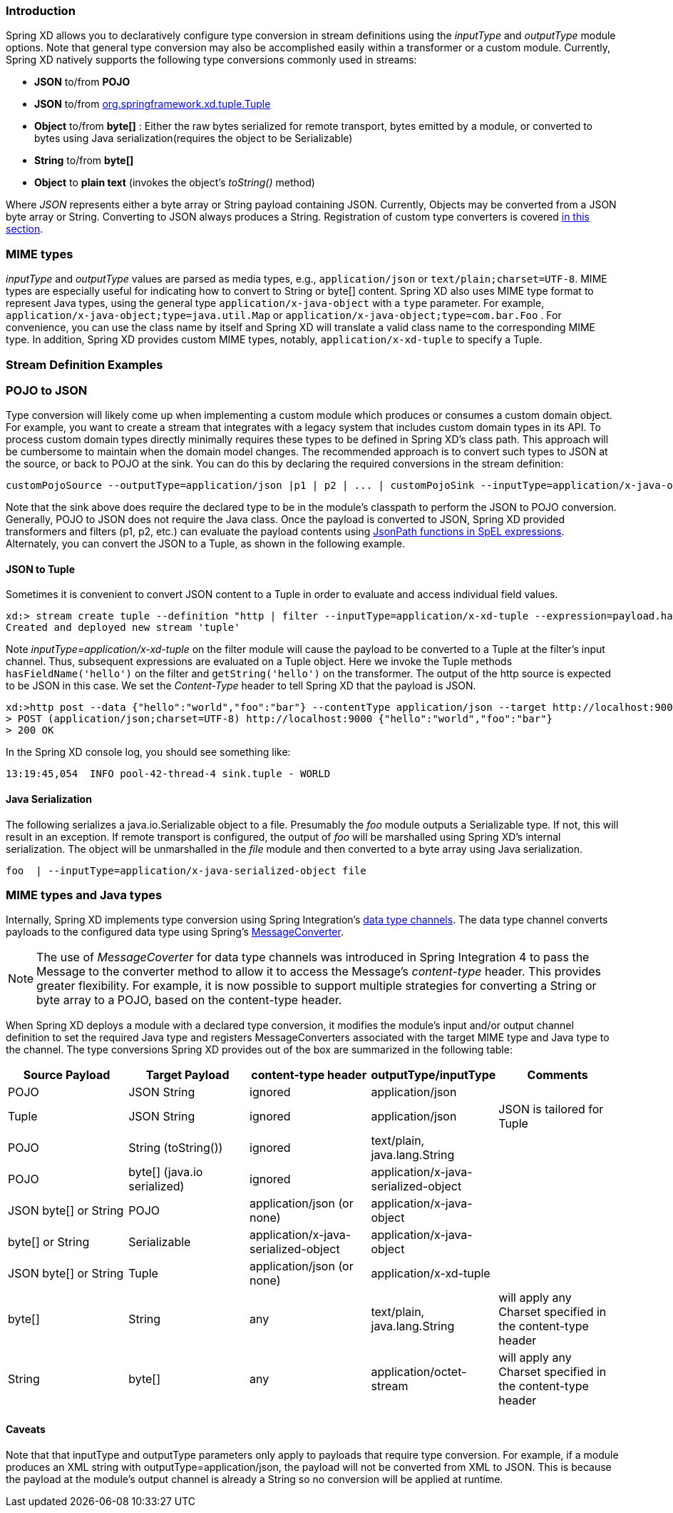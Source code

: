 === Introduction

Spring XD allows you to declaratively configure type conversion in stream definitions using the _inputType_ and _outputType_ module options. Note that general type conversion may also be accomplished easily within a transformer or a custom module. Currently, Spring XD natively supports the following type conversions commonly used in streams: 

* *JSON* to/from *POJO* 
* *JSON* to/from https://github.com/spring-projects/spring-xd/blob/master/spring-xd-tuple/src/main/java/org/springframework/xd/tuple/Tuple.java[org.springframework.xd.tuple.Tuple]
* *Object* to/from *byte[]* : Either the raw bytes serialized for remote transport, bytes emitted by a module, or converted to bytes using Java serialization(requires the object to be Serializable)
* *String* to/from *byte[]*
* *Object* to *plain text* (invokes the object's _toString()_ method)

Where _JSON_ represents either a byte array or String payload containing JSON. Currently, Objects may be converted from a JSON byte array or String. Converting to JSON always produces a String. Registration of custom type converters is covered link:Extending-XD#Providing-a-New-Type-Converter[in this section].


[[mime-types]]
=== MIME types
_inputType_ and _outputType_ values are parsed as media types, e.g., `application/json` or `text/plain;charset=UTF-8`. MIME types are especially useful for indicating how to convert to String or byte[] content. Spring XD also uses MIME type format to represent Java types, using the general type `application/x-java-object` with a `type` parameter. For example, `application/x-java-object;type=java.util.Map` or `application/x-java-object;type=com.bar.Foo` . For convenience, you can use the class name by itself and Spring XD will translate a valid class name to the corresponding MIME type. In addition, Spring XD provides custom MIME types, notably, `application/x-xd-tuple` to specify a Tuple. 

[[stream-definition-examples]]
=== Stream Definition Examples

=== POJO to JSON

Type conversion will likely come up when implementing a custom module which produces or consumes a custom domain object. For example, you want to create a stream that integrates with a legacy system that includes custom domain types in its API. To process custom domain types directly minimally requires these types to be defined in Spring XD's class path. This approach will be cumbersome to maintain when the domain model changes. The recommended approach is to convert such types to JSON at the source, or back to POJO at the sink. You can do this by declaring the required conversions in the stream definition:

----
customPojoSource --outputType=application/json |p1 | p2 | ... | customPojoSink --inputType=application/x-java-object;type=com.acme.MyDomainType
----

Note that the sink above does require the declared type to be in the module's classpath to perform the JSON to POJO conversion. Generally, POJO to JSON does not require the Java class. Once the payload is converted to JSON, Spring XD provided transformers and filters (p1, p2, etc.) can evaluate the payload contents using http://docs.spring.io/spring-integration/reference/html/spel.html[JsonPath functions in SpEL expressions]. Alternately, you can convert the JSON to a Tuple, as shown in the following example.

==== JSON to Tuple
Sometimes it is convenient to convert JSON content to a Tuple in order to evaluate and access individual field values. 

----
xd:> stream create tuple --definition "http | filter --inputType=application/x-xd-tuple --expression=payload.hasFieldName('hello') | transform --expression=payload.getString('hello').toUpperCase() |  log" --deploy
Created and deployed new stream 'tuple'
----

Note _inputType=application/x-xd-tuple_ on the filter module will cause the payload to be converted to a Tuple at the filter's input channel. Thus, subsequent expressions are evaluated on a Tuple object. Here we invoke the Tuple methods `hasFieldName('hello')` on the filter and `getString('hello')` on the transformer. The output of the http source is expected to be JSON in this case. We set the _Content-Type_ header to tell Spring XD that the payload is JSON.

----
xd:>http post --data {"hello":"world","foo":"bar"} --contentType application/json --target http://localhost:9000
> POST (application/json;charset=UTF-8) http://localhost:9000 {"hello":"world","foo":"bar"}
> 200 OK
----  

In the Spring XD console log, you should see something like:

----
13:19:45,054  INFO pool-42-thread-4 sink.tuple - WORLD
----


==== Java Serialization

The following serializes a java.io.Serializable object to a file.  Presumably the _foo_ module outputs a Serializable type. If not, this will result in an exception. If remote transport is configured, the output of _foo_ will be marshalled using Spring XD's internal serialization. The object will be unmarshalled in the _file_ module and then converted to a byte array using Java serialization.

----
foo  | --inputType=application/x-java-serialized-object file
----

[[mime-types-and-java-types]]
=== MIME types and Java types

Internally, Spring XD implements type conversion using Spring Integration's http://docs.spring.io/spring-integration/docs/latest-ga/reference/htmlsingle/#channel-configuration[data type channels]. The data type channel converts payloads to the configured data type using Spring's http://docs.spring.io/spring/docs/current/javadoc-api/org/springframework/messaging/converter/MessageConverter.html[MessageConverter]. 

NOTE: The use of _MessageCoverter_ for data type channels was introduced in Spring Integration 4 to pass the Message to the converter method to allow it to access the Message's _content-type_ header. This provides greater flexibility. For example, it is now possible to support multiple strategies for converting a String or byte array to a POJO, based on the content-type header.

When Spring XD deploys a module with a declared type conversion, it modifies the module's input and/or output channel definition to set the required Java type and registers MessageConverters associated with the target MIME type and Java type to the channel. The type conversions Spring XD provides out of the box are summarized in the following table:

|===
|Source Payload |Target Payload |content-type header | outputType/inputType | Comments

|POJO
|JSON String
|ignored
|application/json
|

|Tuple
|JSON String
|ignored
|application/json
|JSON is tailored for Tuple

|POJO
|String (toString())
|ignored
|text/plain, java.lang.String
|

|POJO
|byte[] (java.io serialized)
|ignored
|application/x-java-serialized-object
|

|JSON byte[] or String
|POJO
|application/json (or none)
|application/x-java-object
|

|byte[] or String
|Serializable
|application/x-java-serialized-object
|application/x-java-object
|

|JSON byte[] or String
|Tuple
|application/json (or none)
|application/x-xd-tuple
|

|byte[]
|String
|any
|text/plain, java.lang.String
|will apply any Charset specified in the content-type header

|String
|byte[]
|any
|application/octet-stream
|will apply any Charset specified in the content-type header

|===

[[Caveats]]
==== Caveats
Note that that inputType and outputType parameters only apply to payloads that require type conversion. For example, if a module produces an XML string with outputType=application/json, the payload will not be converted from XML to JSON. This is because the payload at the module's output channel is already a String so no conversion will be applied at runtime.

